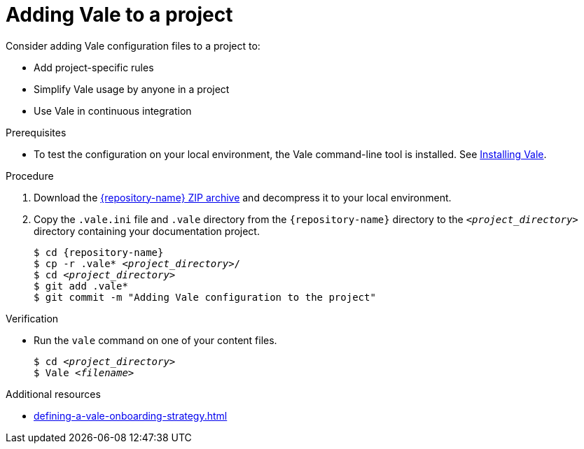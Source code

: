// Metadata for Antora
:navtitle: Adding Vale to a project
:keywords: vale
:description: Describes Vale configuration for your project

// End of metadata for Antora
:_module-type: PROCEDURE
:context: adding-vale-configuration-to-a-project
[id="proc_adding-vale-configuration-to-a-project_{context}"]
= Adding Vale to a project

Consider adding Vale configuration files to a project to:

* Add project-specific rules
* Simplify Vale usage by anyone in a project
* Use Vale in continuous integration

.Prerequisites

* To test the configuration on your local environment, the Vale command-line tool is installed. See link:https://docs.errata.ai/vale/install[Installing Vale].

.Procedure

. Download the link:{repository-url}/archive/refs/heads/main.zip[{repository-name} ZIP archive] and decompress it to your local environment.

. Copy the `.vale.ini` file and `.vale` directory from the `{repository-name}` directory to the `__<project_directory>__` directory containing your documentation project.
+
[subs="+quotes,+attributes"]
----
$ cd {repository-name}
$ cp -r .vale* __<project_directory>__/
$ cd __<project_directory>__
$ git add .vale*
$ git commit -m "Adding Vale configuration to the project"
----

.Verification

* Run the `vale` command on one of your content files.
+
[subs="+quotes,+attributes"]
----
$ cd __<project_directory>__
$ Vale __<filename>__
----

.Additional resources

* xref:defining-a-vale-onboarding-strategy.adoc[]
